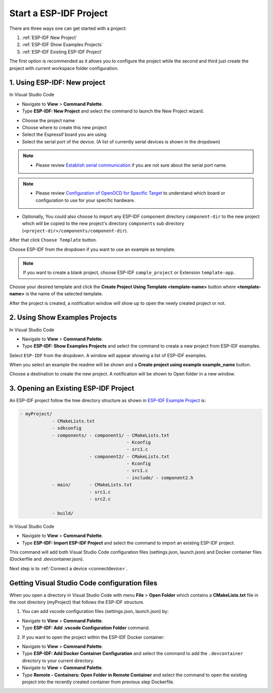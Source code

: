.. _start a esp-idf project:

Start a ESP-IDF Project
===============================

There are three ways one can get started with a project:

1. :ref:`ESP-IDF New Project`
2. :ref:`ESP-IDF Show Examples Projects`
3. :ref:`ESP-IDF Existing ESP-IDF Project`

The first option is recommended as it allows you to configure the project while the second and third just create the project with current workspace folder configuration.

.. _ESP-IDF New Project:

1. Using **ESP-IDF: New project**
-----------------------------------

In Visual Studio Code

- Navigate to **View** > **Command Palette**.

- Type **ESP-IDF: New Project** and select the command to launch the New Project wizard.

.. image:: ../../media/tutorials/new_project/new_project_init.png

- Choose the project name
- Choose where to create this new project
- Select the Espressif board you are using
- Select the serial port of the device. (A list of currently serial devices is shown in the dropdown)

.. note::
  * Please review `Establish serial communication <https://docs.espressif.com/projects/esp-idf/en/latest/esp32/get-started/establish-serial-connection.html>`_ if you are not sure about the serial port name.

.. note::
  * Please review `Configuration of OpenOCD for Specific Target <https://docs.espressif.com/projects/esp-idf/en/latest/esp32/api-guides/jtag-debugging/tips-and-quirks.html#jtag-debugging-tip-openocd-configure-target>`_ to understand which board or configuration to use for your specific hardware.

- Optionally, You could also choose to import any ESP-IDF component directory ``component-dir`` to the new project which will be copied to the new project's directory ``components`` sub directory (``<project-dir>/components/component-dir``).

After that click ``Choose Template`` button.

Choose ESP-IDF from the dropdown if you want to use an example as template.

.. note::
  If you want to create a blank project, choose ESP-IDF ``sample_project`` or  Extension ``template-app``.

.. image:: ../../media/tutorials/new_project/new_project_templates.png

Choose your desired template and click the **Create Project Using Template <template-name>** button where **<template-name>** is the name of the selected template.

After the project is created, a notification window will show up to open the newly created project or not.

.. image:: ../../media/tutorials/new_project/new_project_confirm.png

.. _ESP-IDF Show Examples Projects:

2. Using **Show Examples Projects**
-----------------------------------

In Visual Studio Code

- Navigate to **View** > **Command Palette**.

- Type **ESP-IDF: Show Examples Projects** and select the command to create a new project from ESP-IDF examples.

Select ``ESP-IDF`` from the dropdown. A window will appear showing a list of ESP-IDF examples.

When you select an example the readme will be shown and a **Create project using example example_name** button.

Choose a destination to create the new project. A notification will be shown to Open folder in a new window.

.. image:: ../../media/tutorials/new_project/new_project_confirm.png

.. _ESP-IDF Existing ESP-IDF Project:

3. Opening an Existing ESP-IDF Project
----------------------------------------

An ESP-IDF project follow the tree directory structure as shown in `ESP-IDF Example Project <https://docs.espressif.com/projects/esp-idf/en/latest/esp32/api-guides/build-system.html#example-project>`_ is:

.. code-block::
  
  - myProject/
              - CMakeLists.txt
              - sdkconfig
              - components/ - component1/ - CMakeLists.txt
                                          - Kconfig
                                          - src1.c
                            - component2/ - CMakeLists.txt
                                          - Kconfig
                                          - src1.c
                                          - include/ - component2.h
              - main/       - CMakeLists.txt
                            - src1.c
                            - src2.c

              - build/


In Visual Studio Code

- Navigate to **View** > **Command Palette**.

- Type **ESP-IDF: Import ESP-IDF Project** and select the command to import an existing ESP-IDF project.

This command will add both Visual Studio Code configuration files (settings.json, launch.json) and Docker container files (Dockerfile and .devcontainer.json).

Next step is to :ref:`Connect a device <connectdevice>`.

Getting Visual Studio Code configuration files
--------------------------------------------------

When you open a directory in Visual Studio Code with menu **File** > **Open Folder** which contains a **CMakeLists.txt** file in the root directory (myProject) that follows the ESP-IDF structure.

1. You can add vscode configuration files (settings.json, launch.json) by:

- Navigate to **View** > **Command Palette**.

- Type **ESP-IDF: Add .vscode Configuration Folder** command.

2. If you want to open the project within the ESP-IDF Docker container:

- Navigate to **View** > **Command Palette**.

- Type **ESP-IDF: Add Docker Container Configuration** and select the command to add the ``.devcontainer`` directory to your current directory.

- Navigate to **View** > **Command Palette**.

- Type **Remote - Containers: Open Folder in Remote Container** and select the command to open the existing project into the recently created container from previous step Dockerfile.